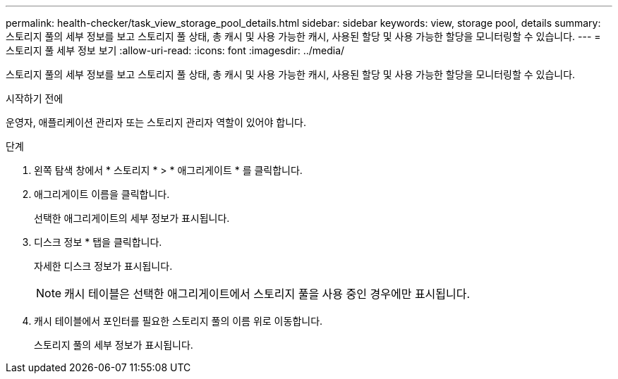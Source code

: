 ---
permalink: health-checker/task_view_storage_pool_details.html 
sidebar: sidebar 
keywords: view, storage pool, details 
summary: 스토리지 풀의 세부 정보를 보고 스토리지 풀 상태, 총 캐시 및 사용 가능한 캐시, 사용된 할당 및 사용 가능한 할당을 모니터링할 수 있습니다. 
---
= 스토리지 풀 세부 정보 보기
:allow-uri-read: 
:icons: font
:imagesdir: ../media/


[role="lead"]
스토리지 풀의 세부 정보를 보고 스토리지 풀 상태, 총 캐시 및 사용 가능한 캐시, 사용된 할당 및 사용 가능한 할당을 모니터링할 수 있습니다.

.시작하기 전에
운영자, 애플리케이션 관리자 또는 스토리지 관리자 역할이 있어야 합니다.

.단계
. 왼쪽 탐색 창에서 * 스토리지 * > * 애그리게이트 * 를 클릭합니다.
. 애그리게이트 이름을 클릭합니다.
+
선택한 애그리게이트의 세부 정보가 표시됩니다.

. 디스크 정보 * 탭을 클릭합니다.
+
자세한 디스크 정보가 표시됩니다.

+
[NOTE]
====
캐시 테이블은 선택한 애그리게이트에서 스토리지 풀을 사용 중인 경우에만 표시됩니다.

====
. 캐시 테이블에서 포인터를 필요한 스토리지 풀의 이름 위로 이동합니다.
+
스토리지 풀의 세부 정보가 표시됩니다.


